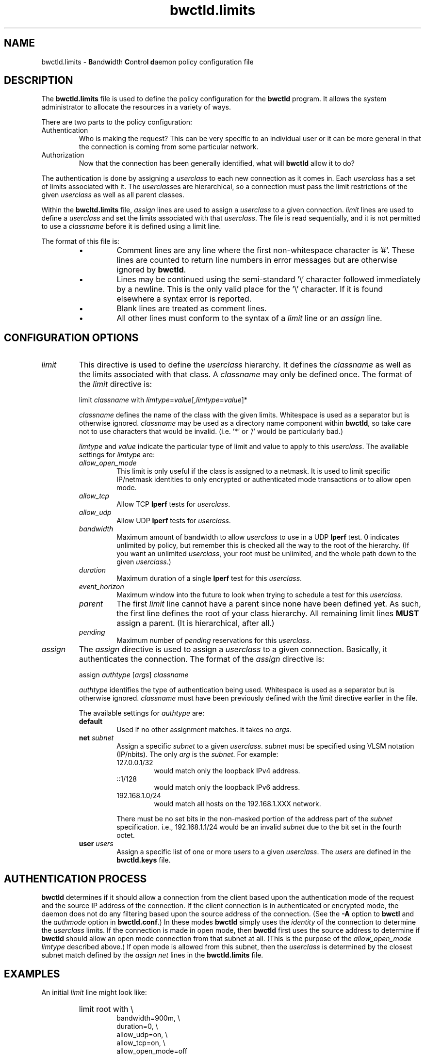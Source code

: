 '\"t
." The first line of this file must contain the '"[e][r][t][v] line
." to tell man to run the appropriate filter "t" for table.
."
."	$Id$
."
."######################################################################
."#									#
."#			   Copyright (C)  2004				#
."#	     			Internet2				#
."#			   All Rights Reserved				#
."#									#
."######################################################################
."
."	File:		bwctld.limits.man
."
."	Author:		Jeff Boote
."			Internet2
."
."	Date:		Fri Feb 13 12:45:52 MST 2004
."
."	Description:	
."
.TH bwctld.limits 5 "$Date$"
.SH NAME
bwctld.limits \- \fBB\fRand\fBw\fRidth \fBC\fRon\fBt\fRro\fBl\fR
\fBd\fRaemon policy configuration file
.SH DESCRIPTION
The \fBbwctld.limits\fR file is used to define the policy configuration
for the \fBbwctld\fR program. It allows the system administrator to
allocate the resources in a variety of ways.
.PP
There are two parts to the policy configuration:
.TP
Authentication
Who is making the request? This can be very specific to an individual
user or it can be more general in that the connection is coming from
some particular network.
.TP
Authorization
Now that the connection has been generally identified, what will \fBbwctld\fR
allow it to do?
.PP
The authentication is done by assigning a \fIuserclass\fR to each new
connection as it comes in. Each \fIuserclass\fR has a set of limits
associated with it. The \fIuserclass\fRes are hierarchical, so a connection
must pass the limit restrictions of the given \fIuserclass\fR as well as all
parent classes.
.PP
Within the \fBbwcltd.limits\fR file, \fIassign\fR lines are used to
assign a \fIuserclass\fR to a given connection. \fIlimit\fR lines are
used to define a \fIuserclass\fR and set the limits associated with that
\fIuserclass\fR. The file is read sequentially, and it is not permitted
to use a \fIclassname\fR before it is defined using a limit line.
.PP
The format of this file is:
.RS
.IP \(bu
Comment lines are any line where the first non-whitespace character is '#'.
These lines are counted to return line numbers in error
messages but are otherwise ignored by \fBbwctld\fR.
.IP \(bu
Lines may be continued using the semi-standard '\\' character followed
immediately by a newline. This is the only valid place for the '\\'
character. If it is found elsewhere a syntax error is reported.
.IP \(bu
Blank lines are treated as comment lines.
.IP \(bu
All other lines must conform to the syntax of a \fIlimit\fR line or
an \fIassign\fR line.
.RE
.SH CONFIGURATION OPTIONS
.TP
\fIlimit\fR
This directive is used to define the \fIuserclass\fR hierarchy. It
defines the \fIclassname\fR as well as the limits associated with
that class. A \fIclassname\fR may only be defined once. The
format of the \fIlimit\fR directive is:
.PP
.RS
limit \fIclassname\fR with \fIlimtype\fR=\fIvalue\fR[,\fIlimtype\fR=\fIvalue\fR]*
.PP
\fIclassname\fR defines the name of the class with the given
limits. Whitespace is used as a separator but is otherwise
ignored. \fIclassname\fR may be used as a directory name component
within \fBbwctld\fR, so take care not to use characters that would be
invalid. (i.e. '*' or '/' would be particularly bad.)
.PP
\fIlimtype\fR and \fIvalue\fR indicate the particular type of limit and
value to apply to this \fIuserclass\fR. The available settings for
\fIlimtype\fR are:
.TS
li li li
_ _ _
li l l .
limtype	valid values	default
allow_open_mode	on/off	on
allow_tcp	on/off	on
allow_udp	on/off	off
bandwidth	integer (b/s)	0 (unlimited)
duration	integer (seconds)	0 (unlimited)
event_horizon	integer (seconds)	0 (unlimited)
parent	previously defined \fIclassname\fR	null
pending	integer	0 (unlimited)
.TE
.TP
.I allow_open_mode
This limit is only useful if the class is assigned
to a netmask. It is used to limit specific IP/netmask identities
to only encrypted or authenticated mode transactions or
to allow open mode.
.TP
.I allow_tcp
Allow TCP \fBIperf\fR tests for \fIuserclass\fR.
.TP
.I allow_udp
Allow UDP \fBIperf\fR tests for \fIuserclass\fR.
.TP
.I bandwidth
Maximum amount of bandwidth to allow \fIuserclass\fR
to use in a UDP \fBIperf\fR test.  0 indicates unlimited
by policy, but remember this is checked all the way to
the root of the hierarchy. (If you want an unlimited \fIuserclass\fR, your
root must be unlimited, and the whole path down
to the given \fIuserclass\fR.)
.TP
.I duration
Maximum duration of a single \fBIperf\fR test for this
\fIuserclass\fR.
.TP
.I event_horizon
Maximum window into the future to look when trying to schedule
a test for this \fIuserclass\fR.
.TP
.I parent     
The first \fIlimit\fR line cannot have a parent since
none have been defined yet. As such, the first
line defines the root of your class hierarchy.
All remaining limit lines \fBMUST\fR assign a parent.
(It is hierarchical, after all.)
.TP
.I pending
Maximum number of \fIpending\fR reservations for this \fIuserclass\fR.
.RE
.TP
\fIassign\fR
The \fIassign\fR directive is used to assign a \fIuserclass\fR to a
given connection. Basically, it authenticates the connection.
The format of the \fIassign\fR directive is:
.PP
.RS
assign \fIauthtype\fR [\fIargs\fR] \fIclassname\fR
.PP
\fIauthtype\fR identifies the type of authentication being used. Whitespace
is used as a separator but is otherwise ignored. \fIclassname\fR must 
have been previously defined with the \fIlimit\fR directive earlier
in the file.
.PP
The available settings for \fIauthtype\fR are:
.TP
.B default
Used if no other assignment matches. It takes no \fIargs\fR.
.TP
.BI net " subnet"
Assign a specific \fIsubnet\fR to a given \fIuserclass\fR.
\fIsubnet\fR must be specified using VLSM notation (IP/nbits).
The only \fIarg\fR is the \fIsubnet\fR.
For example:
.RS
.TP
127.0.0.1/32
would match only the loopback IPv4 address.
.TP
::1/128
would match only the loopback IPv6 address.
.TP
192.168.1.0/24
would match all hosts on the 192.168.1.XXX network.
.PP
There must be no set bits in the non-masked portion of the address part
of the \fIsubnet\fR specification. i.e., 192.168.1.1/24 would be
an invalid \fIsubnet\fR due to the bit set in the fourth octet.
.RE
.TP
.BI user " users"
Assign a specific list of one or more \fIusers\fR to a given \fIuserclass\fR.
The \fIusers\fR are defined in the \fBbwctld.keys\fR file.
.SH AUTHENTICATION PROCESS
\fBbwctld\fR determines if it should allow a connection from
the client based upon the authentication mode of the request and the source
IP address of the connection. If the client connection is in authenticated or
encrypted mode, the daemon does not do any filtering based upon the
source address of the connection. (See the \fB\-A\fR option to \fBbwctl\fR
and the \fIauthmode\fR option in \fBbwctld.conf\fR.)
In these modes \fBbwctld\fR simply uses the \fIidentity\fR of the
connection to determine the \fIuserclass\fR limits. If the connection
is made in open mode,  then \fBbwctld\fR first uses the source address to
determine if \fBbwctld\fR should allow an open mode connection from
that subnet at all. (This is
the purpose of the \fIallow_open_mode limtype\fR described above.)
If open mode is allowed from this subnet, then the \fIuserclass\fR
is determined by the closest subnet match defined by the \fIassign net\fR
lines in the \fBbwctld.limits\fR file.
.SH EXAMPLES
An initial \fIlimit\fR line might look like:
.RS
.HP
limit root with \\
.br
bandwidth=900m, \\
.br
duration=0, \\
.br
allow_udp=on, \\
.br
allow_tcp=on, \\
.br
allow_open_mode=off
.RE
.PP
This would create a \fIuserclass\fR named \fBroot\fR. Because no \fIparent\fR is
specified, this must be the first \fIuserclass\fR defined in the
file. This \fIuserclass\fR has very liberal limits (UDP enabled with
900m limit). However, open mode authentication is not enabled for
this \fIuserclass\fR, so the connections that get these limits must
successfully authenticate using an AES key.
.PP
If an administrator also wants to create a \fIuserclass\fR that is used
to deny all requests, they might add:
.RS
.HP
limit jail with \\
.br
parent=root, \\
.br
allow_udp=off, \\
.br
allow_tcp=off, \\
.br
allow_open_mode=off
.RE
.PP
This would create a \fIuserclass\fR named \fBjail\fR. Because UDP and TCP
tests have both been denied, no tests will be allowed. Also,
\fIallow_open_mode\fR is off, so initial connections that are not in
authenticated or encrypted mode would be dropped immediately anyway.
(It would not make much sense to assign a \fIuser\fR identity to this
\fIuserclass\fR. If you don't want connections from a particular \fIuser\fR,
the best thing to do is to remove that \fIuser\fR from the \fBbwctld.keys\fR
file.
.PP
If the administrator wanted to allow a limited amount of open tests, they
could define a \fIuserclass\fR like:
.RS
.HP
limit open with \\
.br
parent=root, \\
.br
allow_open_mode=on, \\
.br
allow_udp=off, \\
.br
allow_tcp=on, \\
.br
duration=30, \\
.br
event_horizon=300, \\
.br
pending=5
.RE
.PP
This could be used to allow TCP throughput tests by random connections.
It limits those tests to 30 seconds in duration, and only allows them to
be scheduled within the next 5 minutes (\fIevent_horizon\fR=300). Additionally,
it only allows this \fIuserclass\fR to have 5 currently \fIpending\fR
reservations. This ensures that this \fIuserclass\fR can only schedule 50%
of the next 5 minutes. The advantage of this kind of setup is that the
administrator can define other \fIuserclasses\fR with a larger
\fIevent_horizon\fR allowing then to have priority over this class.
(Suggestions for other methods of priority scheduling should be sent to
bwctl-users@internet2.edu.)
.PP
Now, these three \fIuserclasses\fR might be assigned to specific connections
in the following ways:
.RS
.PP
# default open
.br
assign default \fBopen\fR
.PP
# badguys subnet
.br
assign net 192.168.1.0/24 \fBjail\fR
.PP
# network admins
.br
assign user joe jim bob \fBroot\fR
.RE
.PP
This set of \fIassign\fR lines specifically denies access from any
open mode connection from the \fBbadguys\fR subnet. It specifically
allows access to authenticated or encrypted mode transactions that can
authenticate as the \fIidentities\fR \fBjoe jim\fR or \fBbob\fR (even from
the \fBbadguys\fR subnet). All other connections would match the
\fIassign default\fR rule and get the limits associated with the \fBopen\fR
\fIuserclass\fR.
.SH SEE ALSO
bwctl(1), bwctld(8), bwctld.limits(5), bwctld.keys(5),
and the \%http://e2epi.internet2.edu/bwctl/ web site.
.PP
For details on \fBIperf\fR, see the \%http://dast.nlanr.net/Projects/Iperf/
web site.
.SH ACKNOWLEDGMENTS
This material is based in part on work supported by the National Science
Foundation (NSF) under Grant No. ANI-0314723. Any opinions, findings and
conclusions or recommendations expressed in this material are those of
the author(s) and do not necessarily reflect the views of the NSF.
